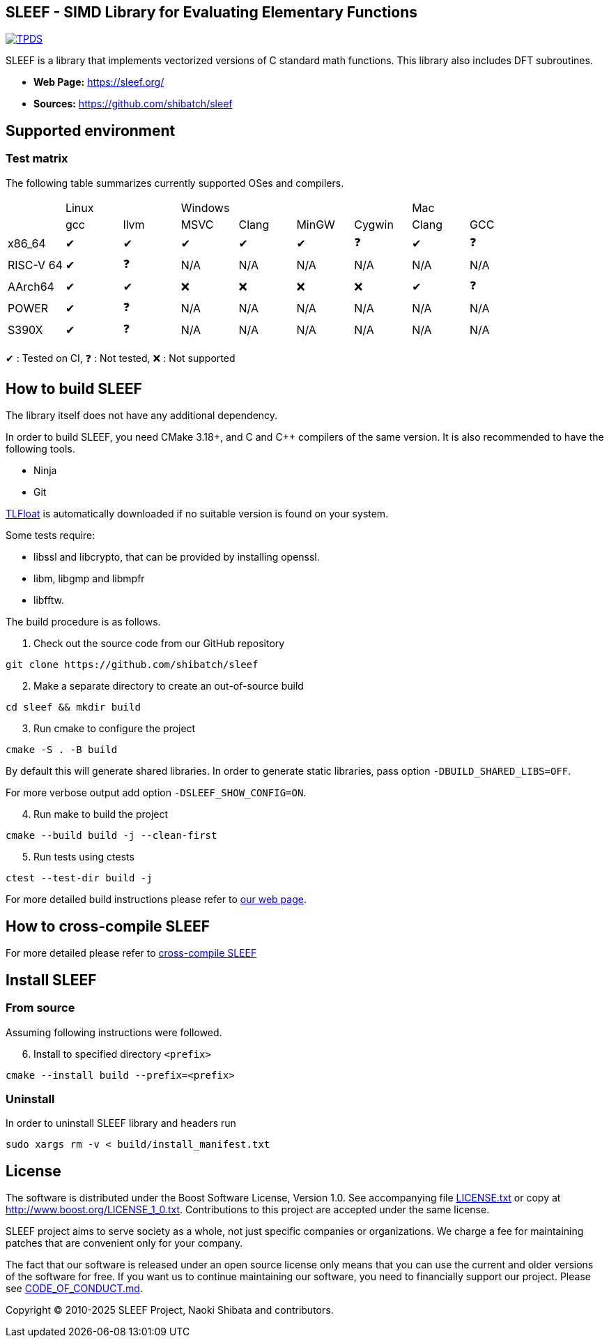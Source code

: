 == SLEEF - SIMD Library for Evaluating Elementary Functions

image:http://img.shields.io/badge/DOI-10.1109/TPDS.2019.2960333-blue.svg[TPDS, link=https://ieeexplore.ieee.org/document/8936472]

SLEEF is a library that implements vectorized versions of C standard
math functions. This library also includes DFT subroutines.

* *Web Page:* https://sleef.org/
* *Sources:* https://github.com/shibatch/sleef


== Supported environment

=== Test matrix

The following table summarizes currently supported OSes and compilers.

[cols="1,1,1,1,1,1,1,1,1"]
|===
|        2+|Linux            4+|Windows                              2+|Mac
|          |gcc      |llvm     |MSVC     |Clang    |MinGW    |Cygwin   |Clang    |GCC
|x86_64    |&#x2714; |&#x2714; |&#x2714; |&#x2714; |&#x2714; |&#x2753; |&#x2714; |&#x2753;
|RISC-V 64 |&#x2714; |&#x2753; |N/A      |N/A      |N/A      |N/A      |N/A      |N/A
|AArch64   |&#x2714; |&#x2714; |&#x274c; |&#x274c; |&#x274c; |&#x274c; |&#x2714; |&#x2753;
|POWER     |&#x2714; |&#x2753; |N/A      |N/A      |N/A      |N/A      |N/A      |N/A
|S390X     |&#x2714; |&#x2753; |N/A      |N/A      |N/A      |N/A      |N/A      |N/A
|=== 

&#x2714; : Tested on CI, &#x2753; : Not tested, &#x274c; : Not supported


== How to build SLEEF

The library itself does not have any additional dependency.

In order to build SLEEF, you need CMake 3.18+, and C and C++ compilers of the same version.
It is also recommended to have the following tools.

* Ninja
* Git

https://github.com/shibatch/tlfloat[TLFloat] is automatically downloaded if no suitable version is found on your system.

Some tests require:

* libssl and libcrypto, that can be provided by installing openssl.
* libm, libgmp and libmpfr
* libfftw.


The build procedure is as follows.

[arabic]
. Check out the source code from our GitHub repository

....
git clone https://github.com/shibatch/sleef
....

[arabic, start=2]
. Make a separate directory to create an out-of-source build

....
cd sleef && mkdir build
....

[arabic, start=3]
. Run cmake to configure the project

....
cmake -S . -B build
....

By default this will generate shared libraries. In order to generate
static libraries, pass option `-DBUILD_SHARED_LIBS=OFF`.

For more verbose output add option `-DSLEEF_SHOW_CONFIG=ON`.

[arabic, start=4]
. Run make to build the project

....
cmake --build build -j --clean-first
....

[arabic, start=5]
. Run tests using ctests

....
ctest --test-dir build -j
....

For more detailed build instructions please refer to
https://sleef.org/compile.xhtml#preliminaries[our web page].

== How to cross-compile SLEEF

For more detailed please refer to
https://sleef.org/compile.xhtml#cross[cross-compile SLEEF]

== Install SLEEF

=== From source

Assuming following instructions were followed.

[arabic, start=6]
. Install to specified directory `<prefix>`

....
cmake --install build --prefix=<prefix>
....

=== Uninstall

In order to uninstall SLEEF library and headers run

....
sudo xargs rm -v < build/install_manifest.txt
....

== License

The software is distributed under the Boost Software License, Version
1.0. See accompanying file link:./LICENSE.txt[LICENSE.txt] or copy at
http://www.boost.org/LICENSE_1_0.txt. Contributions to this project are
accepted under the same license.

SLEEF project aims to serve society as a whole, not just specific
companies or organizations. We charge a fee for maintaining patches
that are convenient only for your company.

The fact that our software is released under an open source license
only means that you can use the current and older versions of the
software for free. If you want us to continue maintaining our
software, you need to financially support our project. Please see
https://github.com/shibatch/nofreelunch?tab=coc-ov-file[CODE_OF_CONDUCT.md].


Copyright © 2010-2025 SLEEF Project, Naoki Shibata and contributors.
